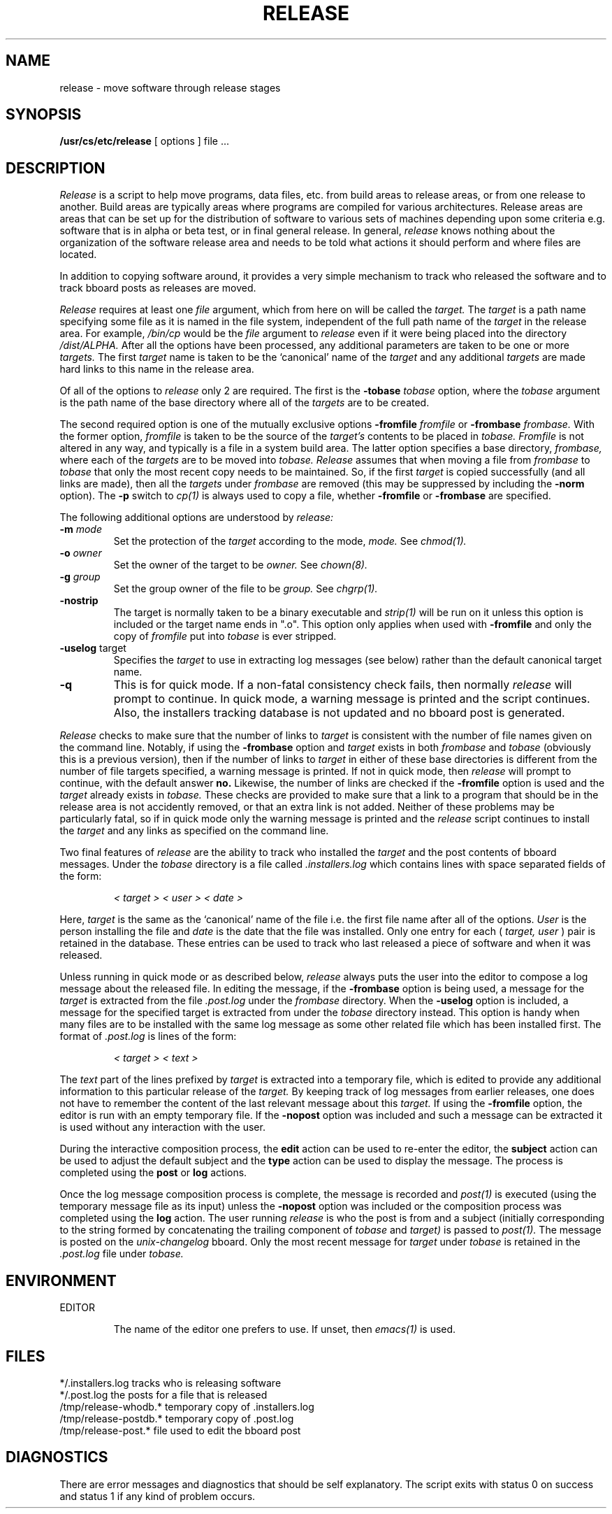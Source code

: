 .TH RELEASE 8 9/10/88
.CM 4
.SH NAME
release \- move software through release stages
.\"""""""""""""""""""""""""""""""""""""""""""""""""""""""""""""""""""""""""""
.\" HISTORY
.\" $Log:	release.8,v $
.\" Revision 2.2  88/11/10  13:12:50  gm0w
.\" 	Moved to /usr/misc/.sdm/man.
.\" 	[88/11/10            gm0w]
.\" 
.\" Revision 2.2  88/09/10  17:52:26  mja
.\" 	Add description for -uselog.
.\" 	[88/09/10  17:50:44  mja]
.\" 	
.\" 	Add description for -norm, -nopost and -nostrip and remove -s,
.\" 	-xc and -xs;  update log message description for new
.\" 	interactive mode.
.\" 	[88/09/10  01:42:44  mja]
.\" 
.\" 14-Jul-88  Daryl Clevenger (dlc) at Carnegie-Mellon University
.\"	Created.
.\"
.\"""""""""""""""""""""""""""""""""""""""""""""""""""""""""""""""""""""""""""
.SH SYNOPSIS
.B /usr/cs/etc/release
[ options ] file ...
.SH DESCRIPTION
.I Release
is a script to help move programs, data files, etc.
from
build areas to release areas, or from one release to another.
Build areas are typically areas where programs are compiled for
various architectures.
Release areas are areas that can be set
up for the distribution of software to various sets of machines
depending upon some criteria e.g.
software that is in alpha or beta
test, or in final general release.
In general,
.I release
knows nothing about the organization of the software release
area and needs to be told what actions it should perform and
where files are located.

In addition to copying software around, it provides a very simple
mechanism to track who released the software and to track bboard
posts as releases are moved.

.I Release
requires at least one
.I file
argument, which from here on will be called the
.I target.
The
.I target
is a path name specifying some file as it is named
in the file system, independent of the full path name of the
.I target
in the release area.  For example,
.I /bin/cp
would be the
.I file
argument to
.I release
even if it were being placed into the directory
.I /dist/ALPHA.
After all the options
have been processed, any additional parameters are
taken to be one or more
.I targets.
The first
.I target
name is taken to be the `canonical' name of the
.I target
and any additional
.I targets
are made hard links to this name in the release area.

Of all of the options to
.I release
only 2 are required.
The first is the
.B \-tobase
.I tobase
option, where the
.I tobase
argument is the path name of the base directory
where all of the
.I targets
are to be created.

The second required option is one of the mutually exclusive options 
.B \-fromfile
.I fromfile
or
.B \-frombase
.I frombase.
With the former option,
.I fromfile
is taken to be the source
of the
.I target's
contents to be placed in
.I tobase.
.I Fromfile
is not altered in any way, and typically is a file
in a system build area.  The latter option specifies a base directory,
.I frombase,
where each of the
.I targets
are to be moved into
.I tobase.
.I Release
assumes that when moving a file from
.I frombase
to
.I tobase
that only the most recent copy needs to be maintained.
So, if the first
.I target
is copied successfully (and all links are made),
then all the
.I targets
under
.I frombase
are removed
(this may be suppressed by including the
.B \-norm
option).
The
.B \-p
switch to
.I cp(1)
is always used to copy a file, whether
.B \-fromfile
or
.B \-frombase
are specified.


The following additional options are understood by
.I release:

.TP 
\fB\-m\fP \fImode\fP
Set the protection of the
.I target
according to the mode,
.I mode.
See
.I chmod(1).
.TP 
\fB\-o\fP \fIowner\fP
Set the owner of the target to be
.I owner.
See
.I chown(8).
.TP 
\fB\-g\fP \fIgroup\fP
Set the group owner of the file to be
.I group.
See
.I chgrp(1).
.TP 
.BR \-nostrip
The target is normally taken to be a binary executable and
.I strip(1)
will be run on it unless this
option is included or the target name ends in ".o".
This option only applies when used with
.B \-fromfile
and only the copy of
.I fromfile
put into
.I tobase
is ever stripped.
.TP 
\fB\-uselog\fR target
Specifies the 
.I target
to use in extracting log messages (see below) rather than
the default canonical target name.
.TP 
.BR \-q
This is for quick mode.  If a non-fatal consistency check fails, then
normally
.I release
will prompt to continue.  In quick mode, a warning message is printed
and the script continues.  Also, the installers tracking database
is not updated and no bboard post is generated.
.i0
.DT
.PP
.I Release
checks to make sure that the number of links to
.I target
is consistent with the number of file names given on the command line.
Notably, if using the
.B \-frombase
option and
.I target
exists in both
.I frombase
and
.I tobase
(obviously this is a previous version), then if the number of links
to
.I target
in either of these base directories is different from the number
of file targets specified, a warning message is printed.  If not in
quick mode, then
.I release
will prompt to continue, with the default answer
.B no.
Likewise, the number of links are checked if the
.B \-fromfile
option is used and the
.I target
already exists in
.I tobase.
These checks are provided to make sure that a link to a program that
should be in the release area is not accidently removed, or
that an extra link is not added.  Neither of these problems may be
particularly fatal, so if in quick mode only the warning message is
printed and the
.I release
script continues to install the
.I target
and any links as specified on the command line.

Two final features of
.I release
are the ability to track who installed the
.I target
and the post contents of bboard messages.  Under the
.I tobase
directory is a file called
.I .installers.log
which contains lines with space separated fields of the form:
.br
.br
.IP
.I < target >
.I < user >
.I < date >
.i0
.DT
.PP
.br
.br
Here,
.I target
is the same as the `canonical' name of the file i.e. the first file name
after all of the options.
.I User
is the person installing the file and
.I date
is the date that the file was installed.
Only one entry for each (
.I target,
.I user
) pair is retained in the database.  These entries can be used to
track who last released a piece of software and when it was released.

Unless running in quick mode or as described below,
.I release
always puts the user into the editor to compose a log message about
the released file.
In editing the message, if the
.B \-frombase
option is being used, a message for the
.I target
is extracted from the file
.I .post.log
under the
.I frombase
directory.
When the
.B \-uselog
option is included,
a message for the specified
target 
is extracted
from under the
.I tobase
directory instead.
This option is handy when many files are to be installed with the
same log message as some other related file which has been
installed first.
The format of
.I .post.log
is lines of the form:
.br
.br
.IP
.I < target >
.I < text >
.i0
.DT
.PP
.br
.br
The
.I text
part of the lines prefixed by
.I target
is extracted into a temporary file, which is edited to provide any
additional information to this particular release of the
.I target.
By keeping track of log messages from earlier releases, one does not
have to remember the content of the last relevant message about this
.I target.
If using the
.B \-fromfile
option, the editor is run with an empty temporary file.
If the
.B \-nopost
option was included and such a message can be extracted
it is used without any interaction with the user.

During the interactive composition process, the
.B edit
action can be used to re-enter the editor, the
.B subject
action can be used to adjust the default subject and the
.B type
action can be used to display the message.
The process is completed using the
.B post
or
.B log
actions.

Once the log message composition process is complete, the
message is recorded and
.I post(1)
is executed (using the temporary message file as its input) unless the
.B \-nopost
option was included or the composition process
was completed using the
.B log
action.
The user running
.I release
is who the post is from
and a subject (initially corresponding to
the string formed by concatenating
the trailing component of
.I tobase
and
.I target)
is passed to
.I post(1).
The message is posted on the
.I unix-changelog
bboard.
Only the most recent message for
.I target
under
.I tobase
is retained in the
.I .post.log
file under
.I tobase.


.SH ENVIRONMENT
EDITOR
.br
.IP
The name of the editor one prefers to use.
If unset, then
.I emacs(1)
is used.
.SH FILES
*/.installers.log		tracks who is releasing software
.br
*/.post.log		the posts for a file that is released
.br
/tmp/release-whodb.*	temporary copy of .installers.log
.br
/tmp/release-postdb.*	temporary copy of .post.log
.br
/tmp/release-post.*	file used to edit the bboard post
.br
.SH DIAGNOSTICS
There are error messages and diagnostics that should be self
explanatory.
The script exits with status 0 on success and
status 1 if any kind of problem occurs.
